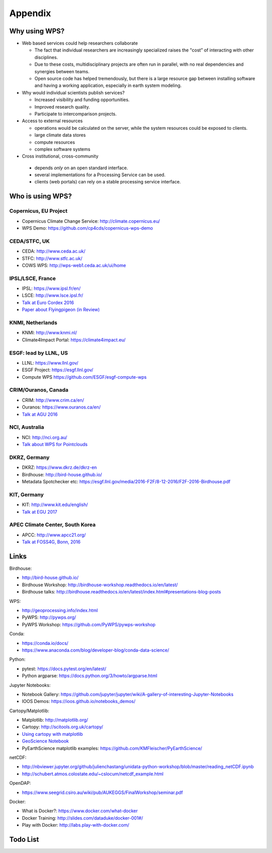 .. _appendix:

Appendix
========

Why using WPS?
--------------

* Web based services could help researchers collaborate

  * The fact that individual researchers are increasingly specialized
    raises the "cost” of interacting with other disciplines.
  * Due to these costs, multidisciplinary projects are often run in parallel,
    with no real dependencies and synergies between teams.
  * Open source code has helped tremendously, but there is a large resource gap
    between installing software and having a working application,
    especially in earth system modeling.

* Why would individual scientists publish services?

  * Increased visibility and funding opportunities.
  * Improved research quality.
  * Participate to intercomparison projects.

* Access to external resources

  * operations would be calculated on the server,
    while the system resources could be exposed to clients.
  * large climate data stores
  * compute resources
  * complex software systems

* Cross institutional, cross-community

 * depends *only* on an open standard interface.
 * several implementations for a Processing Service can be used.
 * clients (web portals) can rely on a stable processing service interface.

.. Function as a Service: https://en.wikipedia.org/wiki/Function_as_a_Service

Who is using WPS?
-----------------

Copernicus, EU Project
######################

* Copernicus Climate Change Service: http://climate.copernicus.eu/
* WPS Demo: https://github.com/cp4cds/copernicus-wps-demo

CEDA/STFC, UK
##############

* CEDA: http://www.ceda.ac.uk/
* STFC: http://www.stfc.ac.uk/
* COWS WPS: http://wps-web1.ceda.ac.uk/ui/home

IPSL/LSCE, France
#################

* IPSL: https://www.ipsl.fr/en/
* LSCE: http://www.lsce.ipsl.fr/
* `Talk at Euro Cordex 2016 <http://www.icrc-cordex2016.org/images/pdf/Programme/presentations/parallel_A3/A3_4_Hempelmann.pdf>`_
* `Paper about Flyingpigeon (in Review) <https://hal.archives-ouvertes.fr/hal-01375615>`_

KNMI, Netherlands
#################

* KNMI: http://www.knmi.nl/
* Climate4Impact Portal: https://climate4impact.eu/

ESGF: lead by LLNL, US
######################

* LLNL: https://www.llnl.gov/
* ESGF Project: https://esgf.llnl.gov/
* Compute WPS https://github.com/ESGF/esgf-compute-wps

CRIM/Ouranos, Canada
####################

* CRIM: http://www.crim.ca/en/
* Ouranos: https://www.ouranos.ca/en/
* `Talk at AGU 2016 <http://www.crim.ca/media/publication/fulltext/agu2016_presentation_short_ouranos.pdf>`_

NCI, Australia
##############

* NCI: http://nci.org.au/
* `Talk about WPS for Pointclouds <http://pointclouds.nci.org.au/talks/f4g_pointwps_adamsteer.pdf>`_

DKRZ, Germany
#############

* DKRZ: https://www.dkrz.de/dkrz-en
* Birdhouse: http://bird-house.github.io/
* Metadata Spotchecker etc: https://esgf.llnl.gov/media/2016-F2F/8-12-2016/F2F-2016-Birdhouse.pdf

KIT, Germany
############

* KIT: http://www.kit.edu/english/
* `Talk at EGU 2017 <https://presentations.copernicus.org/EGU2017-8627_presentation.pdf>`_

APEC Climate Center, South Korea
################################

* APCC: http://www.apcc21.org/
* `Talk at FOSS4G, Bonn, 2016 <http://pywps.org/science/pub/Seongkyu_Lee-FOSS4G_BONN_2016_Poster_v1_1c.pdf>`_


Links
-----

Birdhouse:

* http://bird-house.github.io/
* Birdhouse Workshop: http://birdhouse-workshop.readthedocs.io/en/latest/
* Birdhouse talks: http://birdhouse.readthedocs.io/en/latest/index.html#presentations-blog-posts

WPS:

* http://geoprocessing.info/index.html
* PyWPS: http://pywps.org/
* PyWPS Workshop: https://github.com/PyWPS/pywps-workshop

Conda:

* https://conda.io/docs/
* https://www.anaconda.com/blog/developer-blog/conda-data-science/

Python:

* pytest: https://docs.pytest.org/en/latest/
* Python argparse: https://docs.python.org/3/howto/argparse.html

Jupyter Notebooks:

* Notebook Gallery: https://github.com/jupyter/jupyter/wiki/A-gallery-of-interesting-Jupyter-Notebooks
* IOOS Demos: https://ioos.github.io/notebooks_demos/

Cartopy/Matplotlib:

* Matplotlib: http://matplotlib.org/
* Cartopy: http://scitools.org.uk/cartopy/
* `Using cartopy with matplotlib <http://scitools.org.uk/cartopy/docs/latest/matplotlib/intro.html>`_
* `GeoScience Notebook <https://github.com/koldunovn/python_for_geosciences/blob/master/07%20-%20Other%20modules%20for%20geoscientists.ipynb>`_
* PyEarthScience matplotlib examples: https://github.com/KMFleischer/PyEarthScience/

netCDF:

* http://nbviewer.jupyter.org/github/julienchastang/unidata-python-workshop/blob/master/reading_netCDF.ipynb
* http://schubert.atmos.colostate.edu/~cslocum/netcdf_example.html

OpenDAP:

* https://www.seegrid.csiro.au/wiki/pub/AUKEGGS/FinalWorkshop/seminar.pdf

Docker:

* What is Docker?: https://www.docker.com/what-docker
* Docker Training: http://slides.com/dataduke/docker-001#/
* Play with Docker: http://labs.play-with-docker.com/

Todo List
---------

.. todolist::
